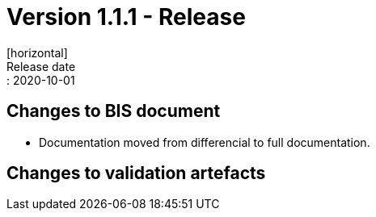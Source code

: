 = Version 1.1.1 - Release
[horizontal]
Release date:: 2020-10-01

== Changes to BIS document

* Documentation moved from differencial to full documentation. 

== Changes to validation artefacts

